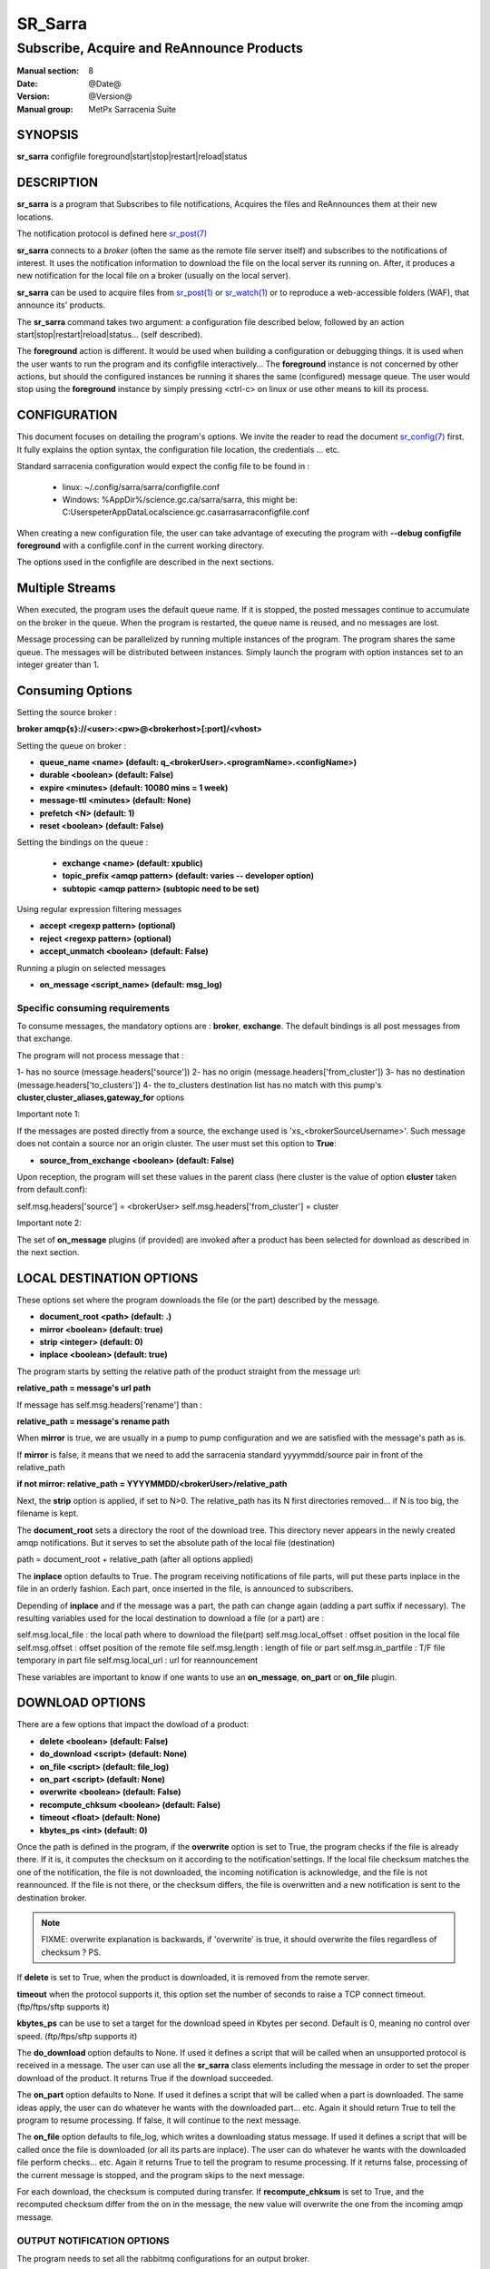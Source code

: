 
=========
 SR_Sarra
=========

------------------------------------------
Subscribe, Acquire and ReAnnounce Products
------------------------------------------

:Manual section: 8
:Date: @Date@
:Version: @Version@
:Manual group: MetPx Sarracenia Suite


SYNOPSIS
========

**sr_sarra** configfile foreground|start|stop|restart|reload|status

DESCRIPTION
===========

**sr_sarra** is a program that Subscribes to file notifications,
Acquires the files and ReAnnounces them at their new locations.

The notification protocol is defined here `sr_post(7) <sr_post.7.html>`_

**sr_sarra** connects to a *broker* (often the same as the remote file server
itself) and subscribes to the notifications of interest. It uses the notification
information to download the file on the local server its running on.
After, it produces a new notification for the local file on a broker (usually on the local server).

**sr_sarra** can be used to acquire files from `sr_post(1) <sr_post.1.html>`_
or `sr_watch(1) <sr_watch.1.html>`_  or to reproduce a web-accessible folders (WAF),
that announce its' products.

The **sr_sarra** command takes two argument: a configuration file described below,
followed by an action start|stop|restart|reload|status... (self described).

The **foreground** action is different. It would be used when building a configuration
or debugging things. It is used when the user wants to run the program and its configfile
interactively...   The **foreground** instance is not concerned by other actions,
but should the configured instances be running it shares the same (configured) message queue.
The user would stop using the **foreground** instance by simply pressing <ctrl-c> on linux
or use other means to kill its process.


CONFIGURATION
=============

This document focuses on detailing the program's options. We invite the reader to
read the document `sr_config(7) <sr_config.7.html>`_  first. It fully explains the
option syntax, the configuration file location, the credentials ... etc.

Standard sarracenia configuration would expect the config file to be found in :

 - linux: ~/.config/sarra/sarra/configfile.conf
 - Windows: %AppDir%/science.gc.ca/sarra/sarra, this might be:
   C:\Users\peter\AppData\Local\science.gc.ca\sarra\sarra\configfile.conf

When creating a new configuration file, the user can take advantage of executing
the program with  **--debug configfile foreground**  with a configfile.conf in
the current working directory.

The options used in the configfile are described in the next sections.


Multiple Streams
================

When executed,  the program uses the default queue name.
If it is stopped, the posted messages continue to accumulate on the
broker in the queue.  When the program is restarted, the queue name
is reused, and no messages are lost.

Message processing can be parallelized by running multiple instances of the program.
The program shares the same queue. The messages will be distributed between instances.
Simply launch the program with option instances set to an integer greater than 1.


Consuming Options
=================

Setting the source broker :

**broker amqp{s}://<user>:<pw>@<brokerhost>[:port]/<vhost>**

Setting the queue on broker :

- **queue_name    <name>         (default: q_<brokerUser>.<programName>.<configName>)**
- **durable       <boolean>      (default: False)**
- **expire        <minutes>      (default: 10080 mins = 1 week)**
- **message-ttl   <minutes>      (default: None)**
- **prefetch      <N>            (default: 1)**
- **reset         <boolean>      (default: False)**

Setting the bindings on the queue :

 - **exchange      <name>         (default: xpublic)**
 - **topic_prefix  <amqp pattern> (default: varies -- developer option)**
 - **subtopic      <amqp pattern> (subtopic need to be set)**

Using regular expression filtering messages

- **accept       <regexp pattern> (optional)**
- **reject       <regexp pattern> (optional)**
- **accept_unmatch      <boolean> (default: False)**

Running a plugin on selected messages

- **on_message      <script_name> (default: msg_log)**


Specific consuming requirements
--------------------------------

To consume messages, the mandatory options are :
**broker**, **exchange**. The default bindings is
all post messages from that exchange.

The program will not process message that :

1- has no source      (message.headers['source'])
2- has no origin      (message.headers['from_cluster'])
3- has no destination (message.headers['to_clusters'])
4- the to_clusters destination list has no match with
this pump's **cluster,cluster_aliases,gateway_for**  options


Important note 1:

If the messages are posted directly from a source,
the exchange used is 'xs_<brokerSourceUsername>'.
Such message does not contain a source nor an origin cluster.
The user must set this option to **True**:

- **source_from_exchange  <boolean> (default: False)**

Upon reception, the program will set these values
in the parent class (here cluster is the value of
option **cluster** taken from default.conf):

self.msg.headers['source']       = <brokerUser>
self.msg.headers['from_cluster'] = cluster


Important note 2:

The set of **on_message** plugins (if provided) are invoked
after a product has been selected for download as
described in the next section.


LOCAL DESTINATION OPTIONS
=========================

These options set where the program downloads the file
(or the part) described by the message.

- **document_root <path>           (default: .)**
- **mirror        <boolean>        (default: true)**
- **strip         <integer>        (default: 0)**
- **inplace       <boolean>        (default: true)**

The program starts by setting the relative path
of the product straight from the message url:

**relative_path = message's url path**

If message has self.msg.headers['rename'] than :

**relative_path = message's rename path**

When **mirror** is true, we are usually in a pump to pump
configuration and we are satisfied with the message's path as is.

If **mirror** is false, it means that we need to add the sarracenia
standard   yyyymmdd/source pair in front of the relative_path

**if not mirror: relative_path = YYYYMMDD/<brokerUser>/relative_path**

Next, the **strip** option is applied, if set to N>0. The relative_path
has its N first directories removed... if N is too big, the filename
is kept.

The **document_root** sets a directory the root of the download tree.
This directory never appears in the newly created amqp notifications.
But it serves to set the absolute path of the local file (destination)

path = document_root + relative_path (after all options applied)

The **inplace** option defaults to True. The program receiving notifications
of file parts, will put these parts inplace in the file in an orderly fashion.
Each part, once inserted in the file, is announced to subscribers.

Depending of **inplace** and if the message was a part, the path can
change again (adding a part suffix if necessary). The resulting variables used for
the local destination to download a file (or a part) are :

self.msg.local_file   :  the local path where to download the file(part)
self.msg.local_offset :  offset position in the local file
self.msg.offset       :  offset position of the remote file
self.msg.length       :  length of file or part
self.msg.in_partfile  :  T/F file temporary in part file
self.msg.local_url    :  url for reannouncement

These variables are important to know if one wants to use an **on_message**,
**on_part** or **on_file** plugin.


DOWNLOAD OPTIONS
================

There are a few options that impact the dowload of a product:

- **delete           <boolean> (default: False)**
- **do_download      <script>  (default: None)**
- **on_file          <script>  (default: file_log)**
- **on_part          <script>  (default: None)**
- **overwrite        <boolean> (default: False)**
- **recompute_chksum <boolean> (default: False)**
- **timeout          <float>   (default: None)**
- **kbytes_ps        <int>     (default: 0)**

Once the path is defined in the program, if the **overwrite** option is set to
True, the program checks if the file is already there. If it is, it computes
the checksum on it according to the notification'settings. If the local file
checksum matches the one of the notification, the file is not downloaded, the
incoming notification is acknowledge, and the file is not reannounced. If the
file is not there, or the checksum differs, the file is overwritten and a
new notification is sent to the destination broker.

.. note::
   FIXME: overwrite explanation is backwards, if 'overwrite' is true, it should overwrite the files
   regardless of checksum ?  PS.

If **delete** is set to True, when the product is downloaded, it is removed from
the remote server.

**timeout** when the protocol supports it, this option set
the number of seconds to raise a TCP connect timeout. (ftp/ftps/sftp supports it)

**kbytes_ps** can be use to set a target for the download speed in Kbytes per second.
Default is 0, meaning no control over speed. (ftp/ftps/sftp supports it)


The **do_download** option defaults to None. If used it defines a script that
will be called when an unsupported protocol is received in a message. The user
can use all the **sr_sarra** class elements including the message in order to
set the proper download of the product. It returns True if the download succeeded.

The **on_part** option defaults to None. If used it defines a script that will
be called when a part is downloaded. The same ideas apply, the user
can do whatever he wants with the downloaded part... etc. Again
it should return True to tell the program to resume processing.
If false, it will continue to the next message.

The **on_file** option defaults to file_log, which writes a downloading status message.
If used it defines a script that will be called once the file is downloaded
(or all its parts are inplace). The user can do whatever he wants with
the downloaded file perform checks... etc. Again
it returns True to tell the program to resume processing.
If it returns false, processing of the current message is stopped, and
the program skips to the next message.

For each download, the checksum is computed during transfer. If **recompute_chksum**
is set to True, and the recomputed checksum differ from the on in the message,
the new value will overwrite the one from the incoming amqp message.


OUTPUT NOTIFICATION OPTIONS
---------------------------

The program needs to set all the rabbitmq configurations for an output broker.

The post_broker option sets all the credential information to connect to the
  output **RabbitMQ** server

**post_broker amqp{s}://<user>:<pw>@<brokerhost>[:port]/<vhost>**

The program seeks for the **feeder** option (usually defined in default.conf)
and (if found) sets it as the default for **post_broker**. It is usually from
that account that the pump deals internally with AMQP messages.

Once connected to the source AMQP broker, the program builds notifications after
the download of a file has occured. To build the notification and send it to
the next hop broker, the user sets these options :

 - **url               <url>          (MANDATORY)**
 - **post_exchange     <name>         (default: xpublic)**
 - **on_post           <script>       (default: None)**

The **url** option sets how to get the file... it defines the protocol,
host, port, and optionally, the credentials. It is a good practice not to
notify the credentials and separately inform the consumers about it.

The **post_exchange** option set under which exchange the new notification
will be posted.  Im most cases it is 'xpublic'.

Whenever a publish happens for a product, a user can set to trigger a script.
The option **on_post** would be used to do such a setup.


SEE ALSO
========

`sr_config(7) <sr_config.7.html>`_ - the format of configurations for MetPX-Sarracenia.

`sr_report(7) <sr_report.7.html>`_ - the format of report messages.

`sr_report(1) <sr_report.1.html>`_ - process report messages.

`sr_post(1) <sr_post.1.html>`_ - post announcemensts of specific files.

`sr_post(7) <sr_post.7.html>`_ - The format of announcements.

`sr_subscribe(1) <sr_subscribe.1.html>`_ - the download client.

`sr_watch(1) <sr_watch.1.html>`_ - the directory watching daemon.

`dd_subscribe(1) <dd_subscribe.1.html>`_ - the http-only download client.
